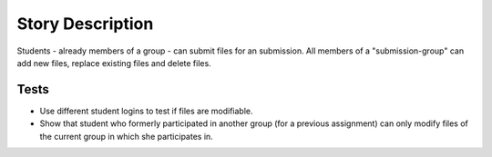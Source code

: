 ================================================================================
Story Description
================================================================================

Students - already members of a group - can submit files for an submission. All
members of a "submission-group" can add new files, replace existing files and
delete files. 

Tests
--------------------------------------------------------------------------------

* Use different student logins to test if files are modifiable.

* Show that student who formerly participated in another group (for a previous
  assignment) can only modify files of the current group in which she
  participates in.
